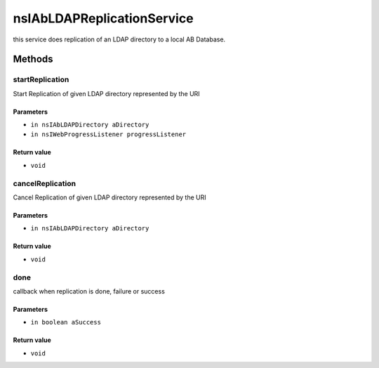 ===========================
nsIAbLDAPReplicationService
===========================

this service does replication of an LDAP directory to a local AB Database.

Methods
=======

startReplication
----------------

Start Replication of given LDAP directory represented by the URI

Parameters
^^^^^^^^^^

* ``in nsIAbLDAPDirectory aDirectory``
* ``in nsIWebProgressListener progressListener``

Return value
^^^^^^^^^^^^

* ``void``

cancelReplication
-----------------

Cancel Replication of given LDAP directory represented by the URI

Parameters
^^^^^^^^^^

* ``in nsIAbLDAPDirectory aDirectory``

Return value
^^^^^^^^^^^^

* ``void``

done
----

callback when replication is done, failure or success

Parameters
^^^^^^^^^^

* ``in boolean aSuccess``

Return value
^^^^^^^^^^^^

* ``void``
